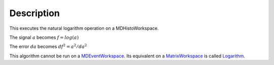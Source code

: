 .. algorithm::

.. summary::

.. alias::

.. properties::

Description
-----------

This executes the natural logarithm operation on a MDHistoWorkspace.

The signal :math:`a` becomes :math:`f = log(a)`

The error :math:`da` becomes :math:`df^2 = a^2 / da^2`

This algorithm cannot be run on a
`MDEventWorkspace <MDEventWorkspace>`__. Its equivalent on a
`MatrixWorkspace <MatrixWorkspace>`__ is called
`Logarithm <Logarithm>`__.

.. algm_categories::
